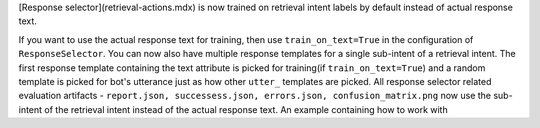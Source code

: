 [Response selector](retrieval-actions.mdx) is now trained on retrieval intent labels by default instead of actual response text.

If you want to use the actual response text for training, then use ``train_on_text=True`` in the configuration of ``ResponseSelector``.
You can now also have multiple response templates for a single sub-intent of a retrieval intent. The first response template
containing the text attribute is picked for training(if ``train_on_text=True``) and a random template is picked for bot's utterance just as how other ``utter_`` templates are picked.
All response selector related evaluation artifacts - ``report.json, successess.json, errors.json, confusion_matrix.png`` now use the sub-intent of the retrieval intent instead of the actual response text.
An example containing how to work with